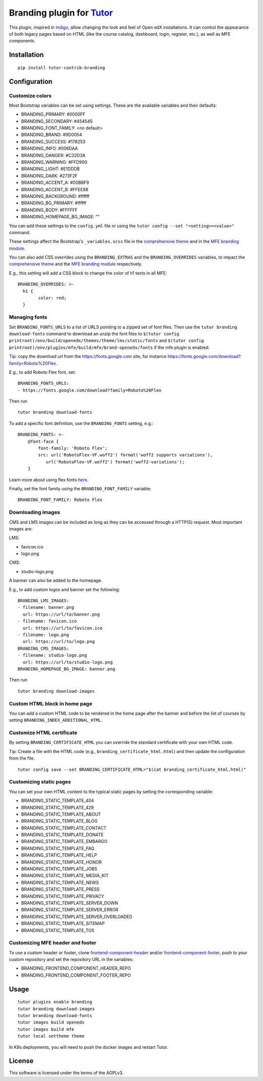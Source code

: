 Branding plugin for `Tutor <https://docs.tutor.overhang.io>`__
===================================================================================

This plugin, inspired in `Indigo <https://github.com/overhangio/tutor-indigo>`__,
allow changing the look and feel of Open edX installations.
It can control the appearance of both legacy pages based on HTML
(like the course catalog, dashboard, login, register, etc.), as well as
MFE components.

Installation
------------

::

    pip install tutor-contrib-branding

Configuration
-------------

Customize colors
~~~~~~~~~~~~~~~~

Most Bootstrap variables can be set using settings. 
These are the available variables and their defaults:

* BRANDING_PRIMARY: #0000FF
* BRANDING_SECONDARY: #454545
* BRANDING_FONT_FAMILY: <no default>
* BRANDING_BRAND: #9D0054
* BRANDING_SUCCESS: #178253
* BRANDING_INFO: #006DAA
* BRANDING_DANGER: #C32D3A
* BRANDING_WARNING: #FFD900
* BRANDING_LIGHT: #E1DDDB
* BRANDING_DARK: #273F2F
* BRANDING_ACCENT_A: #00BBF9
* BRANDING_ACCENT_B: #FFEE88
* BRANDING_BACKGROUND: #ffffff
* BRANDING_BG_PRIMARY: #ffffff
* BRANDING_BODY: #FFFFFF
* BRANDING_HOMEPAGE_BG_IMAGE: ""

You can add these settings to the ``config.yml`` file or using the
``tutor config --set "<setting>=<value>"`` command.

These settings affect the Bootstrap's ``_variables.scss`` file in the
`comprehensive theme <https://github.com/openedx/edx-platform/blob/master/lms/static/sass/partials/lms/theme/_variables.scss>`__
and in the `MFE branding module <https://github.com/openedx/brand-openedx/blob/625ad32f9cf8247522541ee77dfd574b30245226/paragon/_variables.scss>`__.

You can also add CSS overrides using the ``BRANDING_EXTRAS`` and the ``BRANDING_OVERRIDES`` variables,
to impact the `comprehensive theme <https://github.com/openedx/edx-platform/blob/master/lms/static/sass/partials/lms/theme/_extras.scss>`__
and the `MFE branding module <https://github.com/openedx/brand-openedx/blob/625ad32f9cf8247522541ee77dfd574b30245226/paragon/_overrides.scss>`__
respectively.

E.g., this setting will add a CSS block to change the color of h1 texts in all MFE:

::

    BRANDING_OVERRIDES: >-
      h1 {
            color: red;
      }

Managing fonts
~~~~~~~~~~~~~~

Set ``BRANDING_FONTS_URLS`` to a list of URLS pointing to a zipped set of font files.
Then use the ``tutor branding download-fonts`` command to download an unzip the font files
to ``$(tutor config printroot)/env/build/openedx/themes/theme/lms/static/fonts`` and
``$(tutor config printroot)/env/plugins/mfe/build/mfe/brand-openedx/fonts`` if the mfe plugin is enabled.

Tip: copy the download url from the `<https://fonts.google.com>`__ site,
for instance `<https://fonts.google.com/download?family=Roboto%20Flex>`__.

E.g., to add Roboto Flex font, set:

::

    BRANDING_FONTS_URLS:
    - https://fonts.google.com/download?family=Roboto%20Flex

Then run

::

    tutor branding download-fonts

To add a specific font definition, use the ``BRANDING_FONTS`` setting, e.g.:

::

    BRANDING_FONTS: >-
        @font-face {
            font-family: 'Roboto Flex';
            src: url('RobotoFlex-VF.woff2') format('woff2 supports variations'),
               url('RobotoFlex-VF.woff2') format('woff2-variations');
        }

Learn more about using flex fonts `here <https://web.dev/variable-fonts/>`__.

Finally, set the font family using the ``BRANDING_FONT_FAMILY`` variable:

::

    BRANDING_FONT_FAMILY: Roboto Flex


Downloading images
~~~~~~~~~~~~~~~~~~

CMS and LMS images can be included as long as they can be accessed through a HTTP(S) request.
Most important images are:

LMS:

- favicon.ico
- logo.png

CMS:

- studio-logo.png

A banner can also be added to the homepage.

E.g., to add custom logos and banner set the following:

::

    BRANDING_LMS_IMAGES:
    - filename: banner.png
      url: https://url/to/banner.png
    - filename: favicon.ico
      url: https://url/to/favicon.ico
    - filename: logo.png
      url: https://url/to/logo.png
    BRANDING_CMS_IMAGES:
    - filename: studio-logo.png
      url: https://url/to/studio-logo.png
    BRANDING_HOMEPAGE_BG_IMAGE: banner.png

Then run

::

    tutor branding download-images

Custom HTML block in home page
~~~~~~~~~~~~~~~~~~~~~~~~~~~~~~

You can add a custom HTML code to be rendered in the home page after the banner
and before the list of courses by setting ``BRANDING_INDEX_ADDITIONAL_HTML``.

Customize HTML certificate
~~~~~~~~~~~~~~~~~~~~~~~~~~

By setting ``BRANDING_CERTIFICATE_HTML`` you can override the standard certificate with
your own HTML code.

Tip: Create a file with the HTML code (e.g., ``branding_certificate_html.html``)
and then update the configuration from the file.

::

    tutor config save --set BRANDING_CERTIFICATE_HTML="$(cat branding_certificate_html.html)"


Customizing static pages
~~~~~~~~~~~~~~~~~~~~~~~~

You can set your own HTML content to the typical static pages by setting the corresponding
variable:

- BRANDING_STATIC_TEMPLATE_404
- BRANDING_STATIC_TEMPLATE_429
- BRANDING_STATIC_TEMPLATE_ABOUT
- BRANDING_STATIC_TEMPLATE_BLOG
- BRANDING_STATIC_TEMPLATE_CONTACT
- BRANDING_STATIC_TEMPLATE_DONATE
- BRANDING_STATIC_TEMPLATE_EMBARGO
- BRANDING_STATIC_TEMPLATE_FAQ
- BRANDING_STATIC_TEMPLATE_HELP
- BRANDING_STATIC_TEMPLATE_HONOR
- BRANDING_STATIC_TEMPLATE_JOBS
- BRANDING_STATIC_TEMPLATE_MEDIA_KIT
- BRANDING_STATIC_TEMPLATE_NEWS
- BRANDING_STATIC_TEMPLATE_PRESS
- BRANDING_STATIC_TEMPLATE_PRIVACY
- BRANDING_STATIC_TEMPLATE_SERVER_DOWN
- BRANDING_STATIC_TEMPLATE_SERVER_ERROR
- BRANDING_STATIC_TEMPLATE_SERVER_OVERLOADED
- BRANDING_STATIC_TEMPLATE_SITEMAP
- BRANDING_STATIC_TEMPLATE_TOS

Customizing MFE header and footer
~~~~~~~~~~~~~~~~~~~~~~~~~~~~~~~~~

To use a custom header or footer, clone `frontend-component-header <https://github.com/openedx/frontend-component-header>`_
and/or `frontend-component-footer <https://github.com/openedx/frontend-component-footer>`_,
push to your custom repository and set the repository URL in the variables:

- BRANDING_FRONTEND_COMPONENT_HEADER_REPO
- BRANDING_FRONTEND_COMPONENT_FOOTER_REPO

Usage
-----

::

    tutor plugins enable branding
    tutor branding download-images
    tutor branding download-fonts
    tutor images build openedx
    tutor images build mfe
    tutor local settheme theme

In K8s deployments, you will need to push the docker images and restart Tutor.

License
-------

This software is licensed under the terms of the AGPLv3.
